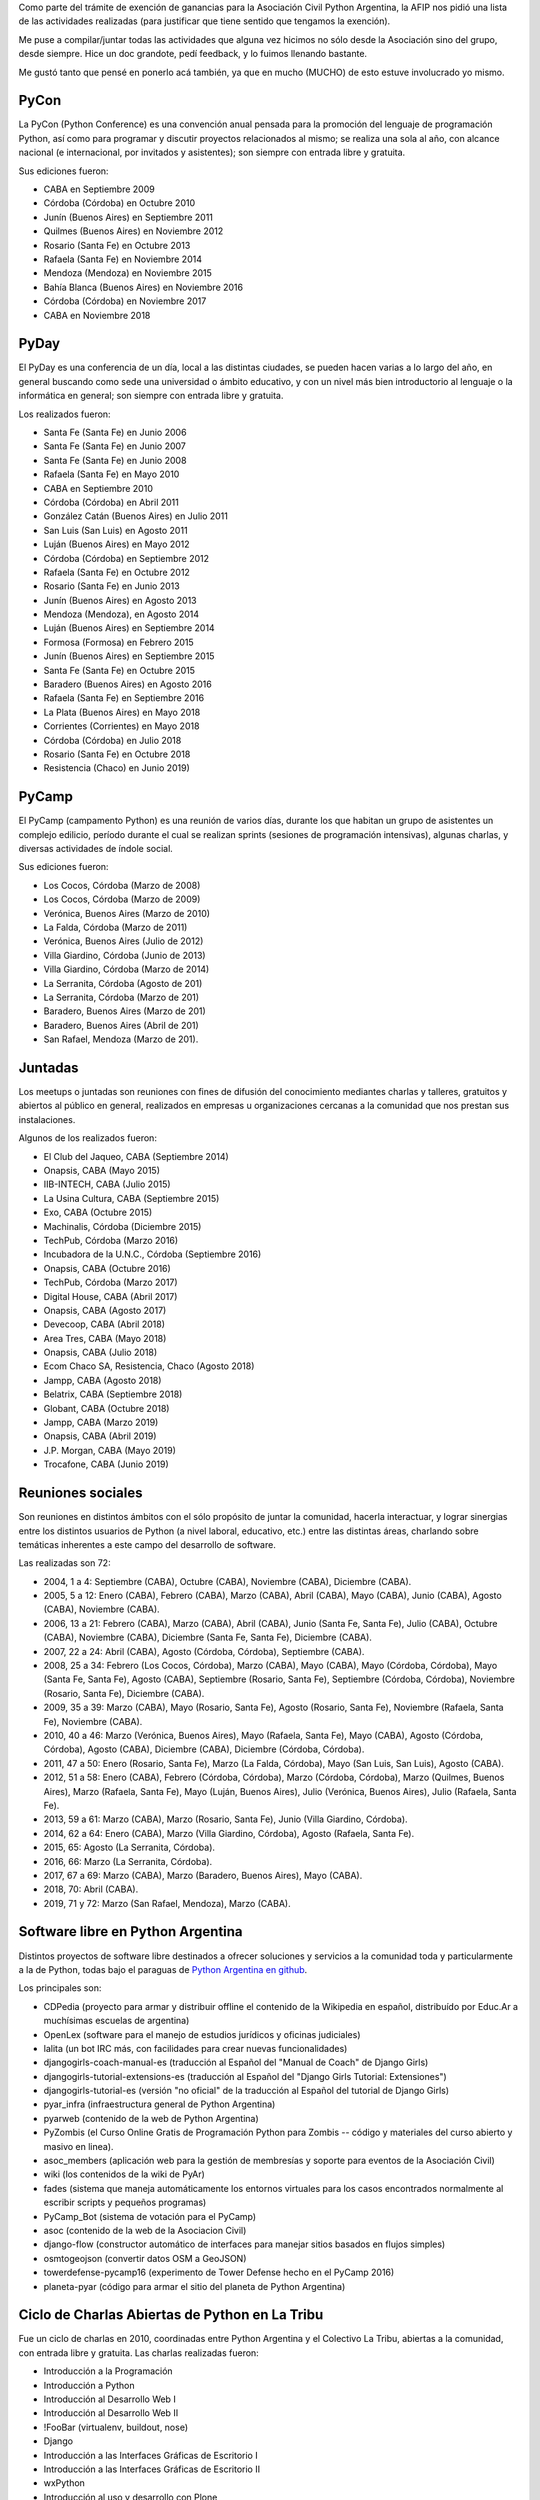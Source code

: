 .. title: Actividades de Python Argentina
.. date: 2019-07-14 13:30:00
.. tags: Python Argentina, PyCon, PyCamp, PyDay, Juntadas

Como parte del trámite de exención de ganancias para la Asociación Civil Python Argentina, la AFIP nos pidió una lista de las actividades realizadas (para justificar que tiene sentido que tengamos la exención).

Me puse a compilar/juntar todas las actividades que alguna vez hicimos no sólo desde la Asociación sino del grupo, desde siempre. Hice un doc grandote, pedí feedback, y lo fuimos llenando bastante.

Me gustó tanto que pensé en ponerlo acá también, ya que en mucho (MUCHO) de esto estuve involucrado yo mismo.


PyCon
-----

La PyCon (Python Conference) es una convención anual pensada para la promoción del lenguaje de programación Python, así como para programar y discutir proyectos relacionados al mismo; se realiza una sola al año, con alcance nacional (e internacional, por invitados y asistentes); son siempre con entrada libre y gratuita.

Sus ediciones fueron:

- CABA en Septiembre 2009
- Córdoba (Córdoba) en Octubre 2010
- Junín (Buenos Aires) en Septiembre 2011
- Quilmes (Buenos Aires) en Noviembre 2012
- Rosario (Santa Fe) en Octubre 2013
- Rafaela (Santa Fe) en Noviembre 2014
- Mendoza (Mendoza) en Noviembre 2015
- Bahía Blanca (Buenos Aires) en Noviembre 2016
- Córdoba (Córdoba) en Noviembre 2017
- CABA en Noviembre 2018

.. image:: /images/actividadesPyAr/pyconar.jpeg
    :alt: Foto grupal de la edición de Bahía Blanca


PyDay
-----

El PyDay es una conferencia de un día, local a las distintas ciudades, se pueden hacen varias a lo largo del año, en general buscando como sede una universidad o ámbito educativo, y con un nivel más bien introductorio al lenguaje o la informática en general; son siempre con entrada libre y gratuita.

Los realizados fueron:

- Santa Fe (Santa Fe) en Junio 2006
- Santa Fe (Santa Fe) en Junio 2007
- Santa Fe (Santa Fe) en Junio 2008
- Rafaela (Santa Fe) en Mayo 2010
- CABA en Septiembre 2010
- Córdoba (Córdoba) en Abril 2011
- González Catán (Buenos Aires) en Julio 2011
- San Luis (San Luis) en Agosto 2011
- Luján (Buenos Aires) en Mayo 2012
- Córdoba (Córdoba) en Septiembre 2012
- Rafaela (Santa Fe) en Octubre 2012
- Rosario (Santa Fe) en Junio 2013
- Junín (Buenos Aires) en Agosto 2013
- Mendoza (Mendoza), en Agosto 2014
- Luján (Buenos Aires) en Septiembre 2014
- Formosa (Formosa) en Febrero 2015
- Junín (Buenos Aires) en Septiembre 2015
- Santa Fe (Santa Fe) en Octubre 2015
- Baradero (Buenos Aires) en Agosto 2016
- Rafaela (Santa Fe) en Septiembre 2016
- La Plata (Buenos Aires) en Mayo 2018
- Corrientes (Corrientes) en Mayo 2018
- Córdoba (Córdoba) en Julio 2018
- Rosario (Santa Fe) en Octubre 2018
- Resistencia (Chaco) en Junio 2019)

.. image:: /images/actividadesPyAr/pyday.jpeg
    :alt: Gente en situación de PyDay


PyCamp
------

El PyCamp (campamento Python) es una reunión de varios días, durante los que habitan un grupo de asistentes un complejo edilicio, período durante el cual se realizan sprints (sesiones de programación intensivas), algunas charlas, y diversas actividades de índole social.

Sus ediciones fueron:

- Los Cocos, Córdoba (Marzo de 2008)
- Los Cocos, Córdoba (Marzo de 2009)
- Verónica, Buenos Aires (Marzo de 2010)
- La Falda, Córdoba (Marzo de 2011)
- Verónica, Buenos Aires (Julio de 2012)
- Villa Giardino, Córdoba (Junio de 2013)
- Villa Giardino, Córdoba (Marzo de 2014)
- La Serranita, Córdoba (Agosto de 201)
- La Serranita, Córdoba (Marzo de 201)
- Baradero, Buenos Aires (Marzo de 201)
- Baradero, Buenos Aires (Abril de 201)
- San Rafael, Mendoza (Marzo de 201).

.. image:: /images/actividadesPyAr/pycamp.jpeg
    :alt: ¡Precaución! Humanes pensando


Juntadas
--------

Los meetups o juntadas son reuniones con fines de difusión del conocimiento mediantes charlas y talleres, gratuitos y abiertos al público en general, realizados en empresas u organizaciones cercanas a la comunidad que nos prestan sus instalaciones.

Algunos de los realizados fueron:

- El Club del Jaqueo, CABA (Septiembre 2014)
- Onapsis, CABA (Mayo 2015)
- IIB-INTECH, CABA (Julio 2015)
- La Usina Cultura, CABA (Septiembre 2015)
- Exo, CABA (Octubre 2015)
- Machinalis, Córdoba (Diciembre 2015)
- TechPub, Córdoba (Marzo 2016)
- Incubadora de la U.N.C., Córdoba (Septiembre 2016)
- Onapsis, CABA (Octubre 2016)
- TechPub, Córdoba (Marzo 2017)
- Digital House, CABA (Abril 2017)
- Onapsis, CABA (Agosto 2017)
- Devecoop, CABA (Abril 2018)
- Area Tres, CABA (Mayo 2018)
- Onapsis, CABA (Julio 2018)
- Ecom Chaco SA, Resistencia, Chaco (Agosto 2018)
- Jampp, CABA (Agosto 2018)
- Belatrix, CABA (Septiembre 2018)
- Globant, CABA (Octubre 2018)
- Jampp, CABA (Marzo 2019)
- Onapsis, CABA (Abril 2019)
- J.P. Morgan, CABA (Mayo 2019)
- Trocafone, CABA (Junio 2019)


Reuniones sociales
------------------

Son reuniones en distintos ámbitos con el sólo propósito de juntar la comunidad, hacerla interactuar, y lograr sinergias entre los distintos usuarios de Python (a nivel laboral, educativo, etc.) entre las distintas áreas, charlando sobre temáticas inherentes a este campo del desarrollo de software.

Las realizadas son 72:

- 2004, 1 a 4: Septiembre (CABA), Octubre (CABA), Noviembre (CABA), Diciembre (CABA).
- 2005, 5 a 12: Enero (CABA), Febrero (CABA), Marzo (CABA), Abril (CABA), Mayo (CABA), Junio (CABA), Agosto (CABA), Noviembre (CABA).
- 2006, 13 a 21: Febrero (CABA), Marzo (CABA), Abril (CABA), Junio (Santa Fe, Santa Fe), Julio (CABA), Octubre (CABA), Noviembre (CABA), Diciembre (Santa Fe, Santa Fe), Diciembre (CABA).
- 2007, 22 a 24: Abril (CABA), Agosto (Córdoba, Córdoba), Septiembre (CABA).
- 2008, 25 a 34: Febrero (Los Cocos, Córdoba), Marzo (CABA), Mayo (CABA), Mayo (Córdoba, Córdoba), Mayo (Santa Fe, Santa Fe), Agosto (CABA), Septiembre (Rosario, Santa Fe), Septiembre (Córdoba, Córdoba), Noviembre (Rosario, Santa Fe), Diciembre (CABA).
- 2009, 35 a 39: Marzo (CABA), Mayo (Rosario, Santa Fe), Agosto (Rosario, Santa Fe), Noviembre (Rafaela, Santa Fe), Noviembre (CABA).
- 2010, 40 a 46: Marzo (Verónica, Buenos Aires), Mayo (Rafaela, Santa Fe), Mayo (CABA), Agosto (Córdoba, Córdoba), Agosto (CABA), Diciembre (CABA), Diciembre (Córdoba, Córdoba).
- 2011, 47 a 50: Enero (Rosario, Santa Fe), Marzo (La Falda, Córdoba), Mayo (San Luis, San Luis), Agosto (CABA).
- 2012, 51 a 58: Enero (CABA), Febrero (Córdoba, Córdoba), Marzo (Córdoba, Córdoba), Marzo (Quilmes, Buenos Aires), Marzo (Rafaela, Santa Fe), Mayo (Luján, Buenos Aires), Julio (Verónica, Buenos Aires), Julio (Rafaela, Santa Fe).
- 2013, 59 a 61: Marzo (CABA), Marzo (Rosario, Santa Fe), Junio (Villa Giardino, Córdoba).
- 2014, 62 a 64: Enero (CABA), Marzo (Villa Giardino, Córdoba), Agosto (Rafaela, Santa Fe).
- 2015, 65: Agosto (La Serranita, Córdoba).
- 2016, 66: Marzo (La Serranita, Córdoba).
- 2017, 67 a 69: Marzo (CABA), Marzo (Baradero, Buenos Aires), Mayo (CABA).
- 2018, 70: Abril (CABA).
- 2019, 71 y 72: Marzo (San Rafael, Mendoza), Marzo (CABA).

.. image:: /images/actividadesPyAr/reunión.jpeg
    :alt: Pythonistas en bares


Software libre en Python Argentina
----------------------------------

Distintos proyectos de software libre destinados a ofrecer soluciones y servicios a la comunidad toda y particularmente a la de Python, todas bajo el paraguas de `Python Argentina en github <https://github.com/PyAr/>`_.

Los principales son:

- CDPedia (proyecto para armar y distribuir offline el contenido de la Wikipedia en español, distribuído por Educ.Ar a muchísimas escuelas de argentina)
- OpenLex (software para el manejo de estudios jurídicos y oficinas judiciales)
- lalita (un bot IRC más, con facilidades para crear nuevas funcionalidades)
- djangogirls-coach-manual-es (traducción al Español del "Manual de Coach" de Django Girls)
- djangogirls-tutorial-extensions-es (traducción al Español del "Django Girls Tutorial: Extensiones")
- djangogirls-tutorial-es (versión "no oficial" de la traducción al Español del tutorial de Django Girls)
- pyar_infra (infraestructura general de Python Argentina)
- pyarweb (contenido de la web de Python Argentina)
- PyZombis (el Curso Online Gratis de Programación Python para Zombis -- código y materiales del curso abierto y masivo en linea).
- asoc_members (aplicación web para la gestión de membresías y soporte para eventos de la Asociación Civil)
- wiki (los contenidos de la wiki de PyAr)
- fades (sistema que maneja automáticamente los entornos virtuales para los casos encontrados normalmente al escribir scripts y pequeños programas)
- PyCamp_Bot (sistema de votación para el PyCamp)
- asoc (contenido de la web de la Asociacion Civil)
- django-flow (constructor automático de interfaces para manejar sitios basados en flujos simples)
- osmtogeojson (convertir datos OSM a GeoJSON)
- towerdefense-pycamp16 (experimento de Tower Defense hecho en el PyCamp 2016)
- planeta-pyar (código para armar el sitio del planeta de Python Argentina)


Ciclo de Charlas Abiertas de Python en La Tribu
-----------------------------------------------

Fue un ciclo de charlas en 2010, coordinadas entre Python Argentina y el Colectivo La Tribu, abiertas a la comunidad, con entrada libre y gratuita. Las charlas realizadas fueron:

- Introducción a la Programación
- Introducción a Python
- Introducción al Desarrollo Web I
- Introducción al Desarrollo Web II
- !FooBar (virtualenv, buildout, nose)
- Django
- Introducción a las Interfaces Gráficas de Escritorio I
- Introducción a las Interfaces Gráficas de Escritorio II
- wxPython
- Introducción al uso y desarrollo con Plone
- Optimizando Python
- PyQt
- Python3000
- Twisted
- Taller de Programación de Juegos

.. image:: /images/actividadesPyAr/latribu.jpeg
    :alt: La Tribu


Tutorial Oficial traducido al castellano
----------------------------------------

Python Argentina tradujo al castellano el tutorial oficial del lenguaje, `poniéndolo a disposición de forma libre y gratuita <http://docs.python.org.ar/tutorial/>`_ en la web, para su descarga en forma electrónica, e imprimió numerosos ejemplares para distribuir en conferencias y charlas introductorias; muchos de estos tutoriales impresos se enviaron a las bibliotecas de distintas Universidades alrededor del país. La primer impresión se realizó en el año 2010, y la traducción continuó actualizándose para nuevas versiones de la edición original en Inglés.

.. image:: /images/tutorialimpreso.jpg
    :alt: El tutorial, en su versión impresa


Microtutoriales impresos
------------------------

Los microtutoriales son una forma de difusión del lenguaje en la que se le presenta a las personas de forma muy breve las distintas capacidades del mismo, de manera de que en muy poco tiempo la persona pueda decidir si es una tecnología que desea explorar más o no; su reparto y entrega se realiza en todo tipo de conferencias (sean específicas de Python o no), siendo el principal medio para la difusión del lenguaje en ámbitos ajenos al mismo.


Participación en eventos de otras comunidades
---------------------------------------------

PyAr participa y participó en muchos eventos y conferencias de otras comunidades; algunas de las más relevantes son:

- Jornadas Regionales de Software Libre (Agosto 2007 en Córdoba y Agosto 2008 en CABA)
- CaFeConfs (Octubre 2005, Noviembre 2006, y Octubre 2007, siempre en CABA)
- Fábrica de Fallas en el Colectivo La Tribu (Noviembre 2008, Noviembre 2009 y Noviembre 2011, siempre en CABA)
- UNLUX (Noviembre 2007, Noviembre 2008 en Luján, Buenos Aires)
- Jornadas de Software Libre de Junín (Noviembre 2010 y Septiembre 2012, en Junín, Buenos Aires)
- Festival Latinoamericano de Instalación de Software Libre (sedes CABA Quilmes (Buenos Aires) y Carmelo (Uruguay) en Abril 2009, González Catán (Buenos Aires) en Abril 2010, CABA en Abril 2016, CABA en Abril 2017, CABA en Abril 2018 y CABA en Abril 2019).

.. image:: /images/actividadesPyAr/cafeconf.jpeg
    :alt: Stand de PyAr en CaFeConf 2007


Sitio Web
---------

Python Argentina se encarga de la construcción y mantenimiento del `sitio web <http://www.python.org.ar/>`_, el que tiene como principal objetivo brindar a la comunidad distintas herramientas y funcionalidades, como una Bolsa de Trabajo, lista de Proyectos de la Comunidad, acceso a la Lista de Correo, documentación y bibliografía para aprender Python, etc.
